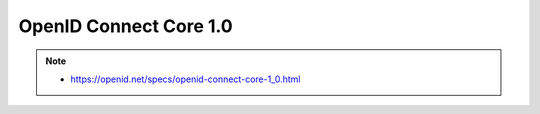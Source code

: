 ========================================
OpenID Connect Core 1.0 
========================================

.. note::
    - https://openid.net/specs/openid-connect-core-1_0.html

.. contents::
    :local:


